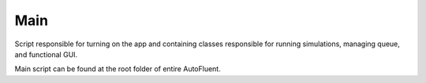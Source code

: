 .. _Main_API:

Main
====

.. py:module:: Main 

Script responsible for turning on the app and containing classes responsible for running simulations, managing queue, and functional GUI. 

Main script can be found at the root folder of entire AutoFluent.

.. py:class:: SimulationClass(simGeneralObject, simMeshObjectList,simTunnelObject,simSolverSett, simBoundarySett, simPostproSett, simParametersSett, simName)
        
    Class responsible for running each stage of simulation. 

    The initial parametres for this class are individual simulation settings from which the **SimulationClass** 
    runs the individual simulation steps.

    Attributes:

    .. py:attribute:: simGeneralObject
        :type: GeneralSett
    .. py:attribute:: simMeshObjectList
        :type: Dict(List(MeshObjects.Vehicle))
    .. py:attribute:: simTunnelObject
        :type: TunnelSett
    .. py:attribute:: simSolverSett
        :type: SimulationSett
    .. py:attribute:: simBoundarySett
        :type: Boundary_conditions_sett
    .. py:attribute:: simPostproSett
        :type: PostprocessSett
    .. py:attribute:: simParametersSett
        :type: ParametrizationSett

    .. py:attribute:: simName
        :type: String

    .. py:attribute:: SimID
        :type: Int

    .. py:attribute:: _registry
        :type: List(SimulationClass)

    .. py:attribute:: SimStat
        :type: String

    .. py:attribute:: meshPath
        :type: String

    .. py:attribute:: SimThread
        :type: String

    .. py:attribute:: solverPath
        :type: String

    .. py:method:: findSimID()